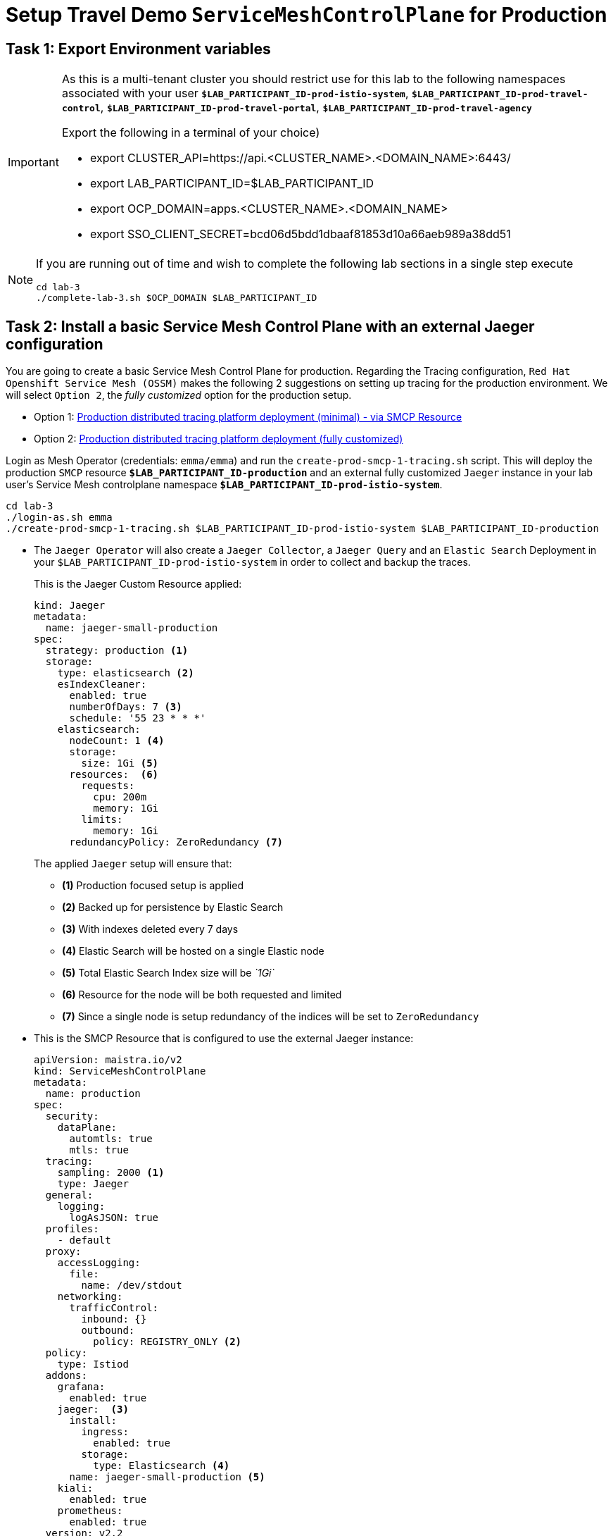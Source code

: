 # Setup Travel Demo `ServiceMeshControlPlane` for Production

== Task 1: Export Environment variables

[IMPORTANT]
====
As this is a multi-tenant cluster you should restrict use for this lab to the following namespaces associated with your user *`$LAB_PARTICIPANT_ID-prod-istio-system`*, *`$LAB_PARTICIPANT_ID-prod-travel-control`*, *`$LAB_PARTICIPANT_ID-prod-travel-portal`*, *`$LAB_PARTICIPANT_ID-prod-travel-agency`*

Export the following in a terminal of your choice)

* export CLUSTER_API=https://api.<CLUSTER_NAME>.<DOMAIN_NAME>:6443/
* export LAB_PARTICIPANT_ID=$LAB_PARTICIPANT_ID
* export OCP_DOMAIN=apps.<CLUSTER_NAME>.<DOMAIN_NAME>
* export SSO_CLIENT_SECRET=bcd06d5bdd1dbaaf81853d10a66aeb989a38dd51
====

[NOTE]
====
If you are running out of time and wish to complete the following lab sections in a single step execute
----
cd lab-3
./complete-lab-3.sh $OCP_DOMAIN $LAB_PARTICIPANT_ID
----
====

== Task 2: Install a basic Service Mesh Control Plane with an external Jaeger configuration

You are going to create a basic Service Mesh Control Plane for production. Regarding the Tracing configuration, `Red Hat Openshift Service Mesh (OSSM)` makes the following 2 suggestions on setting up tracing for the production environment. We will select `Option 2`, the _fully customized_ option for the production setup.

- Option 1: link:https://docs.openshift.com/container-platform/4.12/service_mesh/v2x/ossm-deploy-production.html#ossm-smcp-prod_ossm-architecture[Production distributed tracing platform deployment (minimal) -  via SMCP Resource]
- Option 2: link:https://docs.openshift.com/container-platform/4.12/service_mesh/v2x/ossm-reference-jaeger.html#ossm-deploying-jaeger-production_jaeger-config-reference[Production distributed tracing platform deployment (fully customized)]


Login as Mesh Operator (credentials: `emma/emma`) and run the `create-prod-smcp-1-tracing.sh` script. This will deploy the production `SMCP` resource *`$LAB_PARTICIPANT_ID-production`* and an external fully customized `Jaeger` instance in your lab user's Service Mesh controlplane namespace *`$LAB_PARTICIPANT_ID-prod-istio-system`*.

[source,shell]
----
cd lab-3
./login-as.sh emma
./create-prod-smcp-1-tracing.sh $LAB_PARTICIPANT_ID-prod-istio-system $LAB_PARTICIPANT_ID-production
----

* The `Jaeger Operator` will also create a `Jaeger Collector`, a `Jaeger Query` and an `Elastic Search` Deployment in your `$LAB_PARTICIPANT_ID-prod-istio-system` in order to collect and backup the traces.
+
This is the Jaeger Custom Resource applied:
+
----
kind: Jaeger
metadata:
  name: jaeger-small-production
spec:
  strategy: production <1>
  storage:
    type: elasticsearch <2>
    esIndexCleaner:
      enabled: true
      numberOfDays: 7 <3>
      schedule: '55 23 * * *'
    elasticsearch:
      nodeCount: 1 <4>
      storage:
        size: 1Gi <5>
      resources:  <6>
        requests:
          cpu: 200m
          memory: 1Gi
        limits:
          memory: 1Gi
      redundancyPolicy: ZeroRedundancy <7>
----
The applied `Jaeger` setup will ensure that:

** *(1)* Production focused setup is applied
** *(2)* Backed up for persistence by Elastic Search
** *(3)* With indexes deleted every 7 days
** *(4)* Elastic Search will be hosted on a single Elastic node
** *(5)* Total Elastic Search Index size will be _`1Gi`_
** *(6)* Resource for the node will be both requested and limited
** *(7)* Since a single node is setup redundancy of the indices will be set to `ZeroRedundancy`


* This is the SMCP Resource that is configured to use the external Jaeger instance:
+
----
apiVersion: maistra.io/v2
kind: ServiceMeshControlPlane
metadata:
  name: production
spec:
  security:
    dataPlane:
      automtls: true
      mtls: true
  tracing:
    sampling: 2000 <1>
    type: Jaeger
  general:
    logging:
      logAsJSON: true
  profiles:
    - default
  proxy:
    accessLogging:
      file:
        name: /dev/stdout
    networking:
      trafficControl:
        inbound: {}
        outbound:
          policy: REGISTRY_ONLY <2>
  policy:
    type: Istiod
  addons:
    grafana:
      enabled: true
    jaeger:  <3>
      install:
        ingress:
          enabled: true
        storage:
          type: Elasticsearch <4>
      name: jaeger-small-production <5>
    kiali:
      enabled: true
    prometheus:
      enabled: true
  version: v2.2
  telemetry:
    type: Istiod"
----
+

The applied `ServiceMeshControlPlane` Resource ensures that:

** *(1)* 20% of all traces (as requested by the developers) will be collected,
** *(2)* No external outgoing communications to a host not registered in the mesh will be allowed,
** *(3)* `Jaeger` resource will be available in the `Service Mesh` for traces storage,
** *(4)* It will utilize Elastic Search for persistence of traces (unlike  in the `dev-istio-system` namespace where `memory` is utilized)
** *(5)* The `jaeger-small-production` external `Jaeger` Resource is integrated by and utilized in the `Service Mesh`.

Login to the Openshift console with Mesh Operator credentials `emma/emma` and navigate to *`Administrator`* -> *`Workloads`* -> *`Pods`*  in namespace `$LAB_PARTICIPANT_ID-prod-istio-system` namespace. Verify all deployments and pods are running.

image::03-prod-istio-system.png[]

NOTE: The configs came from link:../lab-3/create-prod-smcp-1-tracing.sh[<BROKEN FIX>create-prod-smcp-1-tracing.sh] script which you can inspect for details.

== Task 3: Add the Application Namespaces to the Production Mesh and create the Deployments

In this task you will add the application namespaces to our newly created Service Mesh by specifying `ServiceMeshMember` resources and deploying the corresponding applications for production. You will also configure the applications for the usage within the Service Mesh by specifying two `sidecar` containers:

1. `istio-proxy` sidecar container: used to proxy all communications in/out of the main application container and apply `Service Mesh` configurations
2. `jaeger-agent` sidecar container: The `Service Mesh` documentation link:https://docs.openshift.com/container-platform/4.11/service_mesh/v2x/ossm-reference-jaeger.html#distr-tracing-deployment-best-practices_jaeger-config-reference[Jaeger Agent Deployment Best Practices] mentions the options of deploying `jaeger-agent` as sidecar or as `DaemonSet`. We have selected the former in order to allow `multi-tenancy` in the Openshift cluster.

All application `Deployment`(s) will be patched as follows to include the sidecars (*Warning:* Don't apply as the script `deploy-travel-services-domain.sh` further down will do so):
----
oc patch deployment/voyages -p '{"metadata":{"annotations":{"sidecar.jaegertracing.io/inject": "jaeger-small-production"}}}' -n $ENV-travel-portal
oc patch deployment/voyages -p '{"spec":{"template":{"metadata":{"annotations":{"sidecar.istio.io/inject": "true"}}}}}' -n $ENV-travel-portal
----

Now let's get started.

* Login as Mesh Developer (credentials `farid/farid`) who is responsible for the Travel Agency services and check the Labels for the `$LAB_PARTICIPANT_ID-prod-travel-agency` application namespace
+
[source,shell]
----
./login-as.sh farid
./check-project-labels.sh $LAB_PARTICIPANT_ID-prod-travel-agency
----
+
The result of this command should look similar to this:
+
[source,shell]
----
{
  "kubernetes.io/metadata.name": "user-5-prod-travel-agency"
}
----

* Next add the application namespaces to the Production Service Mesh Tenant and check the Labels again
+
[source,shell]
----
./create-membership.sh $LAB_PARTICIPANT_ID-prod-istio-system $LAB_PARTICIPANT_ID-production $LAB_PARTICIPANT_ID-prod-travel-agency

./check-project-labels.sh $LAB_PARTICIPANT_ID-prod-travel-agency
----
+
The result of this command should look similar to this (you may need to retry a few times until all labels are applied):
+
[source,shell]
----
{
  "kiali.io/member-of": "user-5-prod-istio-system",
  "kubernetes.io/metadata.name": "user-5-prod-travel-agency",
  "maistra.io/member-of": "user-5-prod-istio-system"
}
----

* Next you will deploy the Travel Agency Services applications and inject the sidecar containers.
+
[source,shell]
----
./deploy-travel-services-domain.sh prod prod-istio-system $LAB_PARTICIPANT_ID
----
+
You can also login as `farid/farid` in the Openshift Console and verify the application PODs have started in your `$LAB_PARTICIPANT_ID-prod-travel-agency` namespace (navigate to *`Administrator`* -> *`Workloads`* -> *`Pods`*). It should look like:
+
image::03-travel-agency-expected-3-container-pods.png[]


* In the next step you will install the second set of applications, the Travel Control and Travel Portal apps, with the responsible user `cristina/cristina`
+
[source,shell]
----
./login-as.sh cristina
./check-project-labels.sh $LAB_PARTICIPANT_ID-prod-travel-control
./check-project-labels.sh $LAB_PARTICIPANT_ID-prod-travel-portal
----

* Add the `$LAB_PARTICIPANT_ID-prod-travel-control` application namespace to the Mesh
+
[source,shell]
----
./create-membership.sh $LAB_PARTICIPANT_ID-prod-istio-system $LAB_PARTICIPANT_ID-production $LAB_PARTICIPANT_ID-prod-travel-control

./check-project-labels.sh $LAB_PARTICIPANT_ID-prod-travel-control
----

* Add the `$LAB_PARTICIPANT_ID-prod-travel-portal` application namespace to the Mesh
+
[source,shell]
----
./create-membership.sh $LAB_PARTICIPANT_ID-prod-istio-system $LAB_PARTICIPANT_ID-production $LAB_PARTICIPANT_ID-prod-travel-portal

./check-project-labels.sh $LAB_PARTICIPANT_ID-prod-travel-portal
----

* Next you will deploy the Travel Portal and Travel Control applications and inject the sidecars.
+
[source,shell]
----
./deploy-travel-portal-domain.sh prod prod-istio-system $OCP_DOMAIN $LAB_PARTICIPANT_ID
----

* Login with `cristina/cristina` in the Openshift Console and verify that the applications have been created and are running in the two namespaces:
** `$LAB_PARTICIPANT_ID-prod-travel-control`
+
image::03-travel-control-expected-3-container-pods.png[]

** `$LAB_PARTICIPANT_ID-prod-travel-portal`
+
image::03-travel-portal-expected-3-container-pods.png[]

== Task 4: Expose the Travel Portal Dashboard via TLS

Now after the deployment of the applications, we want to make them accessible outside of the cluster for the Travel Agency customers.
We also want to expose the services with a custom TLS cert.
In order to achieve that,

* we are going to create a TLS certificate
* store it in a secret in our SMCP namespace
* create on Openshift passthrough route forwarding traffic to the Istio ingress Gateway
* create an Istio Gateway Resource configured with our TLS certificate
* Right now if you login to the Kiali Dashboard with the user `emma/emma`, there is an issue in the `VirtualService` control and an error on Kiali as no `Gateway` exists yet.
+
image::03-no-gw-for-travel-control-ui-vs.png[]

Login as Mesh Operator (credentials `emma/emma`) and execute the following.

[source,shell]
----
./login-as.sh emma
./create-https-ingress-gateway.sh prod-istio-system $OCP_DOMAIN $LAB_PARTICIPANT_ID
----

NOTE: The configs come from link:../lab-3/create-https-ingress-gateway.sh[<BROKEN FIX> create-https-ingress-gateway.sh] script which you can inspect for details.

After finishing, the script above, you'll get the exposed URL Route and the `Travel Control Dashboard` should be accessible (look at the end of the script log for the URL) eg.:
https://travel-$LAB_PARTICIPANT_ID.apps.cluster-vjzhs.vjzhs.sandbox1672.opentlc.com and the `Kiali` error on the link:./assets/03-corrected-gw-for-travel-control-ui-vs.png[`VirtualService` should also show as resolved].

image::03-Travel-Control-Dashboard-https.png[Travel Control Dashboard]

== Task 5: Configure Prometheus for Production

In order to configure Prometheus for production, we have several options:

Option 1: Create a `PersistenceVolume` for the `SMCP` created `Prometheus` resource::
With this option the `mesh operator` will enhance the `SMCP` managed `Prometheus Deployment` resource in order to
* extend metric retention to 7 days (`7d`) and
* enable long-term persistence of the metrics by adding a persistent volume to the deployment.
Option 2: External `Prometheus` Setup via `prometheus-operator`::
With this option the `cluster admin` user will perform the following actions:
a. Deploy an additional `Prometheus Operator` in `prod-istio-system`
b. Deploy a `StatefulSet` based `Prometheus` resource with 2 replicas
c. Configure the prometheus replicas to monitor the components in `prod-istio-system` and all dataplane namespaces.
Option 3: Integrate with Openshift `Monitoring` Stack::
With this option only the `dataplane` metrics (`istio-proxy` and business container) are collected. These will be scraped by the Openshift Monitoring Stack's Prometheus and the changes required on the service mesh are described in link:https://access.redhat.com/solutions/6958679[How to configure user-workload to monitor ServiceMesh application in Openshift 4].
Option 4: Integrate with an external `Monitoring` Tool::
This option assumes that another tool like Datadog is used by the Operations team to collect metrics. In order to achieve this:

a. For `controlplane` components metrics collection, the tool needs to be part of the control plane namespace or a `NetworkPolicy` to allow it visibility to those components is required.
b. For `dataplane` metrics the same approach described, previously, in _Option 3_ is to be followed.

For the purpose of this lab we will deliver *Option 1* in the production setup. Login as `Mesh Operator` (credentials `emma/emma`), the script below will help you create a `PVC` for Prometheus and update the Prometheus configuration to utilize it and extend metrics retention to `168h`.

[source,shell]
----
./login-as.sh emma
./update-prod-smcp-2-prometheus.sh $LAB_PARTICIPANT_ID-prod-istio-system
----

NOTE: The configs come from link:../lab-3/update-prod-smcp-2-prometheus.sh[<BROKEN FIX> update-prod-smcp-2-prometheus.sh] script which you can inspect for details.


== Task 6: Final Production Configuration

The following *Purpose* and *Principals* have been finalized with the `Travel Agency` architects and final `Service Mesh` configuration tunings have been accepted based on these:

* *Purpose:*
** Secure service-to-service communications.
** Monitor usage and health of the inter-service communications.
** Allow separate teams to work in isolation whilst delivering parts of a solution.
* *Principals:*
** An external mechanism of configuration of traffic encryption, authentication and authorization.
** Transparent integration of additional services of expanding functionality.
** An external traffic management and orchestration mechanism.
** All components will be configured with High Availability in mind.
** Observability is to be used for verification of system "sound operation", not auditing.

Therefore, based on these rules and guidelines we will apply to the final `PROD` setup the following:

* _Tracing:_ used only for debug purposes (rather than as sensitive -auditing- information), so we choose to sample *5%* of all traces, whilst these are going to be stored for *7 Days*. Elastic Search cluster will be used for this long-term storage.
* _Metrics:_ will have long-term storage (**7 Days**) with further archiving of the metrics beyond this period in order to assist historical comparisons
* _Grafana:_ will have persistance storage
* _Istio Ingress/Egress Gateways:_  (scale up to 2 instances)
* _Istiod Controlplane_ (scale up to 2 instances)

To apply the final production `SMCP` tuning, login as Mesh operator (credentials `emma/emma`) and execute the final update script. Follow the script logs to understand the changes applied. On a separate terminal you can execute `oc get pods -w -n $LAB_PARTICIPANT_ID-prod-istio-system` to follow the POD scalings.

[source,shell]
----
./login-as.sh emma
./update-prod-smcp-3-final.sh $LAB_PARTICIPANT_ID-prod-istio-system $LAB_PARTICIPANT_ID-production
----

NOTE: The configs come from link:../lab-3/update-prod-smcp-3-final.sh[<BROKEN FIX> update-prod-smcp-3-final.sh] script which you can inspect for details.
